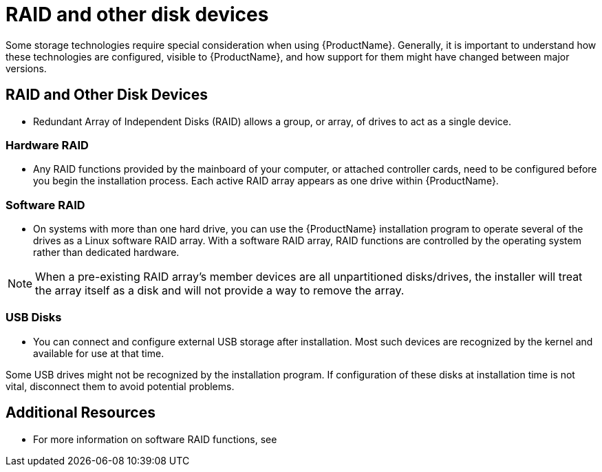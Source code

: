 [id="raid-and-other-disk-devices_{context}"]
= RAID and other disk devices

Some storage technologies require special consideration when using {ProductName}. Generally, it is important to understand how these technologies are configured, visible to {ProductName}, and how support for them might have changed between major versions.

== RAID and Other Disk Devices

* Redundant Array of Independent Disks (RAID) allows a group, or array, of drives to act as a single device.

=== Hardware RAID

* Any RAID functions provided by the mainboard of your computer, or attached controller cards, need to be configured before you begin the installation process. Each active RAID array appears as one drive within {ProductName}.

=== Software RAID

* On systems with more than one hard drive, you can use the {ProductName} installation program to operate several of the drives as a Linux software RAID array. With a software RAID array, RAID functions are controlled by the operating system rather than dedicated hardware.

[NOTE]
====
When a pre-existing RAID array's member devices are all unpartitioned disks/drives, the installer will treat the array itself as a disk and will not provide a way to remove the array.
====

=== USB Disks

* You can connect and configure external USB storage after installation. Most such devices are recognized by the kernel and available for use at that time.

Some USB drives might not be recognized by the installation program. If configuration of these disks at installation time is not vital, disconnect them to avoid potential problems.

[discrete]
== Additional Resources

* For more information on software RAID functions, see
//<<sect-custom-partitioning-ppc>>.
